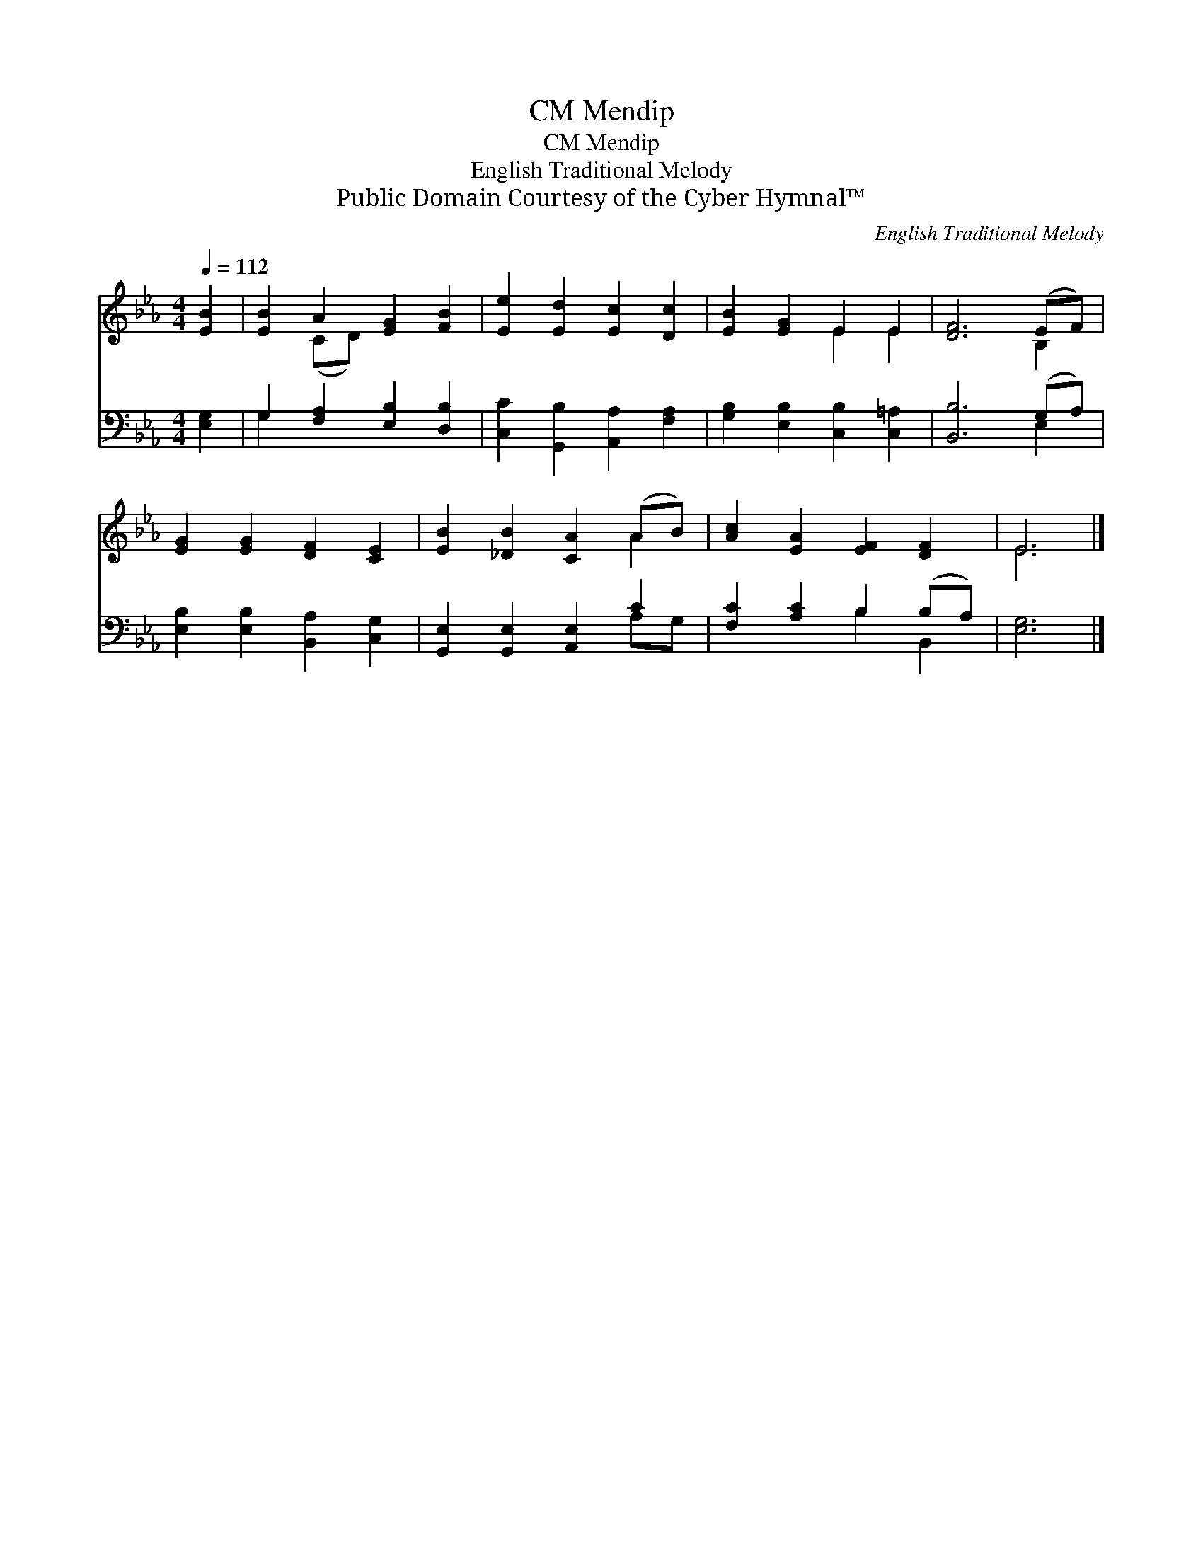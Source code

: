 X:1
T:Mendip, CM
T:Mendip, CM
T:English Traditional Melody
T:Public Domain Courtesy of the Cyber Hymnal™
C:English Traditional Melody
Z:Public Domain
Z:Courtesy of the Cyber Hymnal™
%%score ( 1 2 ) ( 3 4 )
L:1/8
Q:1/4=112
M:4/4
K:Eb
V:1 treble 
V:2 treble 
V:3 bass 
V:4 bass 
V:1
 [EB]2 | [EB]2 A2 [EG]2 [FB]2 | [Ee]2 [Ed]2 [Ec]2 [Dc]2 | [EB]2 [EG]2 E2 E2 | [DF]6 (EF) | %5
 [EG]2 [EG]2 [DF]2 [CE]2 | [EB]2 [_DB]2 [CA]2 (AB) | [Ac]2 [EA]2 [EF]2 [DF]2 | E6 |] %9
V:2
 x2 | x2 (CD) x4 | x8 | x4 E2 E2 | x6 B,2 | x8 | x6 A2 | x8 | E6 |] %9
V:3
 [E,G,]2 | G,2 [F,A,]2 [E,B,]2 [D,B,]2 | [C,C]2 [G,,B,]2 [A,,A,]2 [F,A,]2 | %3
 [G,B,]2 [E,B,]2 [C,B,]2 [C,=A,]2 | [B,,B,]6 (G,A,) | [E,B,]2 [E,B,]2 [B,,A,]2 [C,G,]2 | %6
 [G,,E,]2 [G,,E,]2 [A,,E,]2 C2 | [F,C]2 [A,C]2 B,2 (B,A,) | [E,G,]6 |] %9
V:4
 x2 | G,2 x6 | x8 | x8 | x6 E,2 | x8 | x6 A,G, | x4 B,2 B,,2 | x6 |] %9

